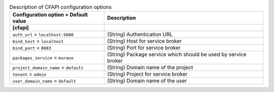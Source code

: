 ..
    Warning: Do not edit this file. It is automatically generated from the
    software project's code and your changes will be overwritten.

    The tool to generate this file lives in openstack-doc-tools repository.

    Please make any changes needed in the code, then run the
    autogenerate-config-doc tool from the openstack-doc-tools repository, or
    ask for help on the documentation mailing list, IRC channel or meeting.

.. _murano-cfapi:

.. list-table:: Description of CFAPI configuration options
   :header-rows: 1
   :class: config-ref-table

   * - Configuration option = Default value
     - Description
   * - **[cfapi]**
     -
   * - ``auth_url`` = ``localhost:5000``
     - (String) Authentication URL
   * - ``bind_host`` = ``localhost``
     - (String) Host for service broker
   * - ``bind_port`` = ``8083``
     - (String) Port for service broker
   * - ``packages_service`` = ``murano``
     - (String) Package service which should be used by service broker
   * - ``project_domain_name`` = ``default``
     - (String) Domain name of the project
   * - ``tenant`` = ``admin``
     - (String) Project for service broker
   * - ``user_domain_name`` = ``default``
     - (String) Domain name of the user
